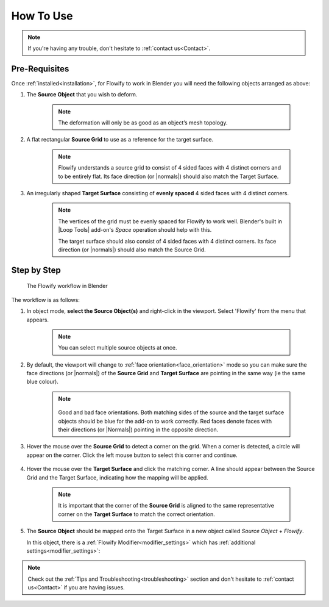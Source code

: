 
.. _howto:

#####################################
How To Use
#####################################

.. note::
    If you're having any trouble, don't hesitate to :ref:`contact us<Contact>`.

Pre-Requisites
------------------------

.. image:: images/source_target_objects.jpg

Once :ref:`installed<installation>`, for Flowify to work in Blender you will need the following objects arranged as above:

#. The **Source Object** that you wish to deform.

    .. note::
        The deformation will only be as good as an object’s mesh topology.

#. A flat rectangular **Source Grid** to use as a reference for the target surface.

    .. note::
        .. image:: images/source_grid.jpg
        
        Flowify understands a source grid to consist of 4 sided faces with 4 distinct corners and to be entirely flat.  Its face direction (or |normals|) should also match the Target Surface.

#. An irregularly shaped **Target Surface** consisting of **evenly spaced** 4 sided faces with 4 distinct corners.


    .. note::
        .. image:: images/target_grid.jpg
        
        The vertices of the grid must be evenly spaced for Flowify to work well.  Blender's built in |Loop Tools| add-on's *Space* operation should help with this.
        
        The target surface should also consist of 4 sided faces with 4 distinct corners.  Its face direction (or |normals|) should also match the Source Grid. 

.. |Loop Tools| raw:: html

   <a href="https://docs.blender.org/manual/en/latest/addons/mesh/looptools.html" target="_blank">Loop Tools</a>

.. |normals| raw:: html

    <a href="https://docs.blender.org/manual/en/2.79/modeling/meshes/editing/normals.html" target="_blank">Normals</a>

Step by Step
---------------------

.. figure:: images/flowify_stepbystep.gif

    The Flowify workflow in Blender

The workflow is as follows:

#. In object mode, **select the Source Object(s)** and right-click in the viewport.  Select 'Flowify' from the menu that appears. 

    .. image:: images/right_click_menu.jpg

    .. note:: 
        You can select multiple source objects at once.


#. By default, the viewport will change to :ref:`face orientation<face_orientation>` mode so you can make sure the face directions (or |normals|) of the **Source Grid** and **Target Surface** are pointing in the same way (ie the same blue colour).

    .. image:: images/face_orientation_mode.jpg

    .. note:: 
        .. figure:: images/face_orientation_good_bad.jpg
        
        Good and bad face orientations. Both matching sides of the source and the target surface objects should be blue for the add-on to work correctly.  Red faces denote faces with their directions (or |Normals|) pointing in the opposite direction.

#. Hover the mouse over the **Source Grid** to detect a corner on the grid.  When a corner is detected, a circle will appear on the corner.  Click the left mouse button to select this corner and continue.

    .. image:: images/source_grid_corner_circle.jpg

#. Hover the mouse over the **Target Surface** and click the matching corner.  A line should appear between the Source Grid and the Target Surface, indicating how the mapping will be applied.

    .. image:: images/target_grid_corner_circle.jpg

    .. note:: 
        It is important that the corner of the **Source Grid** is aligned to the same representative corner on the **Target Surface** to match the correct orientation.

#. The **Source Object** should be mapped onto the Target Surface in a new object called *Source Object* + *Flowify*. 
    
   In this object, there is a :ref:`Flowify Modifier<modifier_settings>` which has :ref:`additional settings<modifier_settings>`:

   .. image:: images/flowify_complete.jpg


.. note::
    Check out the :ref:`Tips and Troubleshooting<troubleshooting>` section and don't hesitate to :ref:`contact us<Contact>` if you are having issues.